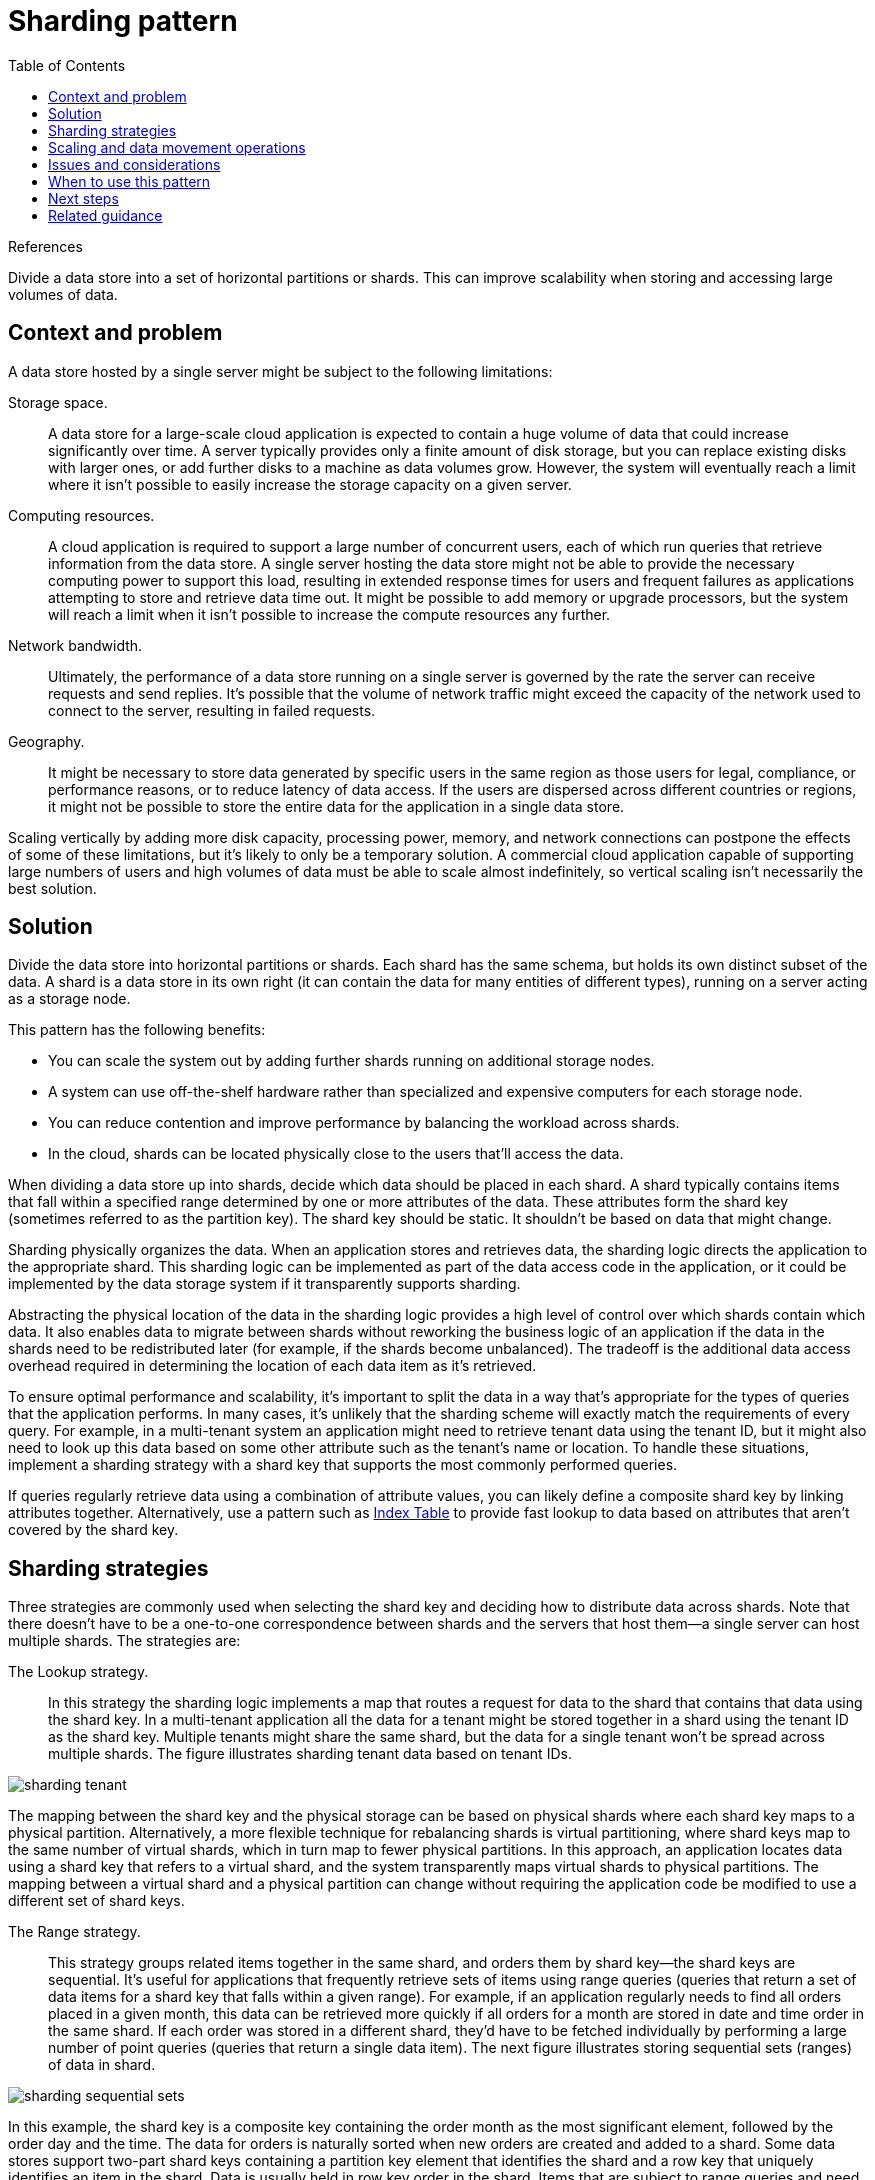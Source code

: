 = Sharding pattern
:toc:
:icons: font
:source-highlighter: rouge
:imagesdir: ./images

.References
[sidbar]
****

****

Divide a data store into a set of horizontal partitions or shards. This can improve scalability when storing and accessing large volumes of data.

== Context and problem

A data store hosted by a single server might be subject to the following limitations:

Storage space.:: A data store for a large-scale cloud application is expected to contain a huge volume of data that could increase significantly over time. A server typically provides only a finite amount of disk storage, but you can replace existing disks with larger ones, or add further disks to a machine as data volumes grow. However, the system will eventually reach a limit where it isn't possible to easily increase the storage capacity on a given server.

Computing resources.:: A cloud application is required to support a large number of concurrent users, each of which run queries that retrieve information from the data store. A single server hosting the data store might not be able to provide the necessary computing power to support this load, resulting in extended response times for users and frequent failures as applications attempting to store and retrieve data time out. It might be possible to add memory or upgrade processors, but the system will reach a limit when it isn't possible to increase the compute resources any further.

Network bandwidth.:: Ultimately, the performance of a data store running on a single server is governed by the rate the server can receive requests and send replies. It's possible that the volume of network traffic might exceed the capacity of the network used to connect to the server, resulting in failed requests.

Geography.:: It might be necessary to store data generated by specific users in the same region as those users for legal, compliance, or performance reasons, or to reduce latency of data access. If the users are dispersed across different countries or regions, it might not be possible to store the entire data for the application in a single data store.

Scaling vertically by adding more disk capacity, processing power, memory, and network connections can postpone the effects of some of these limitations, but it's likely to only be a temporary solution. A commercial cloud application capable of supporting large numbers of users and high volumes of data must be able to scale almost indefinitely, so vertical scaling isn't necessarily the best solution.

== Solution

Divide the data store into horizontal partitions or shards. Each shard has the same schema, but holds its own distinct subset of the data. A shard is a data store in its own right (it can contain the data for many entities of different types), running on a server acting as a storage node.

This pattern has the following benefits:

- You can scale the system out by adding further shards running on additional storage nodes.

- A system can use off-the-shelf hardware rather than specialized and expensive computers for each storage node.

- You can reduce contention and improve performance by balancing the workload across shards.

- In the cloud, shards can be located physically close to the users that'll access the data.

When dividing a data store up into shards, decide which data should be placed in each shard. A shard typically contains items that fall within a specified range determined by one or more attributes of the data. These attributes form the shard key (sometimes referred to as the partition key). The shard key should be static. It shouldn't be based on data that might change.

Sharding physically organizes the data. When an application stores and retrieves data, the sharding logic directs the application to the appropriate shard. This sharding logic can be implemented as part of the data access code in the application, or it could be implemented by the data storage system if it transparently supports sharding.

Abstracting the physical location of the data in the sharding logic provides a high level of control over which shards contain which data. It also enables data to migrate between shards without reworking the business logic of an application if the data in the shards need to be redistributed later (for example, if the shards become unbalanced). The tradeoff is the additional data access overhead required in determining the location of each data item as it's retrieved.

To ensure optimal performance and scalability, it's important to split the data in a way that's appropriate for the types of queries that the application performs. In many cases, it's unlikely that the sharding scheme will exactly match the requirements of every query. For example, in a multi-tenant system an application might need to retrieve tenant data using the tenant ID, but it might also need to look up this data based on some other attribute such as the tenant's name or location. To handle these situations, implement a sharding strategy with a shard key that supports the most commonly performed queries.

If queries regularly retrieve data using a combination of attribute values, you can likely define a composite shard key by linking attributes together. Alternatively, use a pattern such as xref:index-table.adoc[Index Table] to provide fast lookup to data based on attributes that aren't covered by the shard key.

== Sharding strategies

Three strategies are commonly used when selecting the shard key and deciding how to distribute data across shards. Note that there doesn't have to be a one-to-one correspondence between shards and the servers that host them—a single server can host multiple shards. The strategies are:

The Lookup strategy.:: In this strategy the sharding logic implements a map that routes a request for data to the shard that contains that data using the shard key. In a multi-tenant application all the data for a tenant might be stored together in a shard using the tenant ID as the shard key. Multiple tenants might share the same shard, but the data for a single tenant won't be spread across multiple shards. The figure illustrates sharding tenant data based on tenant IDs.

image::sharding-tenant.png[]

The mapping between the shard key and the physical storage can be based on physical shards where each shard key maps to a physical partition. Alternatively, a more flexible technique for rebalancing shards is virtual partitioning, where shard keys map to the same number of virtual shards, which in turn map to fewer physical partitions. In this approach, an application locates data using a shard key that refers to a virtual shard, and the system transparently maps virtual shards to physical partitions. The mapping between a virtual shard and a physical partition can change without requiring the application code be modified to use a different set of shard keys.

The Range strategy.:: This strategy groups related items together in the same shard, and orders them by shard key—the shard keys are sequential. It's useful for applications that frequently retrieve sets of items using range queries (queries that return a set of data items for a shard key that falls within a given range). For example, if an application regularly needs to find all orders placed in a given month, this data can be retrieved more quickly if all orders for a month are stored in date and time order in the same shard. If each order was stored in a different shard, they'd have to be fetched individually by performing a large number of point queries (queries that return a single data item). The next figure illustrates storing sequential sets (ranges) of data in shard.

image::sharding-sequential-sets.png[]

In this example, the shard key is a composite key containing the order month as the most significant element, followed by the order day and the time. The data for orders is naturally sorted when new orders are created and added to a shard. Some data stores support two-part shard keys containing a partition key element that identifies the shard and a row key that uniquely identifies an item in the shard. Data is usually held in row key order in the shard. Items that are subject to range queries and need to be grouped together can use a shard key that has the same value for the partition key but a unique value for the row key.

The Hash strategy.:: The purpose of this strategy is to reduce the chance of hotspots (shards that receive a disproportionate amount of load). It distributes the data across the shards in a way that achieves a balance between the size of each shard and the average load that each shard will encounter. The sharding logic computes the shard to store an item in based on a hash of one or more attributes of the data. The chosen hashing function should distribute data evenly across the shards, possibly by introducing some random element into the computation. The next figure illustrates sharding tenant data based on a hash of tenant IDs.

image::sharding-data-hash.png[]

To understand the advantage of the Hash strategy over other sharding strategies, consider how a multi-tenant application that enrolls new tenants sequentially might assign the tenants to shards in the data store. When using the Range strategy, the data for tenants 1 to n will all be stored in shard A, the data for tenants n+1 to m will all be stored in shard B, and so on. If the most recently registered tenants are also the most active, most data activity will occur in a small number of shards, which could cause hotspots. In contrast, the Hash strategy allocates tenants to shards based on a hash of their tenant ID. This means that sequential tenants are most likely to be allocated to different shards, which will distribute the load across them. The previous figure shows this for tenants 55 and 56.

The three sharding strategies have the following advantages and considerations:

Lookup.:: This offers more control over the way that shards are configured and used. Using virtual shards reduces the impact when rebalancing data because new physical partitions can be added to even out the workload. The mapping between a virtual shard and the physical partitions that implement the shard can be modified without affecting application code that uses a shard key to store and retrieve data. Looking up shard locations can impose an additional overhead.

Range.:: This is easy to implement and works well with range queries because they can often fetch multiple data items from a single shard in a single operation. This strategy offers easier data management. For example, if users in the same region are in the same shard, updates can be scheduled in each time zone based on the local load and demand pattern. However, this strategy doesn't provide optimal balancing between shards. Rebalancing shards is difficult and might not resolve the problem of uneven load if the majority of activity is for adjacent shard keys.

Hash.:: This strategy offers a better chance of more even data and load distribution. Request routing can be accomplished directly by using the hash function. There's no need to maintain a map. Note that computing the hash might impose an additional overhead. Also, rebalancing shards is difficult.

Most common sharding systems implement one of the approaches described above, but you should also consider the business requirements of your applications and their patterns of data usage. For example, in a multi-tenant application:

- You can shard data based on workload. You could segregate the data for highly volatile tenants in separate shards. The speed of data access for other tenants might be improved as a result.

- You can shard data based on the location of tenants. You can take the data for tenants in a specific geographic region offline for backup and maintenance during off-peak hours in that region, while the data for tenants in other regions remains online and accessible during their business hours.

- High-value tenants could be assigned their own private, high performing, lightly loaded shards, whereas lower-value tenants might be expected to share more densely-packed, busy shards.

- The data for tenants that need a high degree of data isolation and privacy can be stored on a completely separate server.

== Scaling and data movement operations

Each of the sharding strategies implies different capabilities and levels of complexity for managing scale in, scale out, data movement, and maintaining state.

The Lookup strategy permits scaling and data movement operations to be carried out at the user level, either online or offline. The technique is to suspend some or all user activity (perhaps during off-peak periods), move the data to the new virtual partition or physical shard, change the mappings, invalidate or refresh any caches that hold this data, and then allow user activity to resume. Often this type of operation can be centrally managed. The Lookup strategy requires state to be highly cacheable and replica friendly.

The Range strategy imposes some limitations on scaling and data movement operations, which must typically be carried out when a part or all of the data store is offline because the data must be split and merged across the shards. Moving the data to rebalance shards might not resolve the problem of uneven load if the majority of activity is for adjacent shard keys or data identifiers that are within the same range. The Range strategy might also require some state to be maintained in order to map ranges to the physical partitions.

The Hash strategy makes scaling and data movement operations more complex because the partition keys are hashes of the shard keys or data identifiers. The new location of each shard must be determined from the hash function, or the function modified to provide the correct mappings. However, the Hash strategy doesn't require maintenance of state.

== Issues and considerations

Consider the following points when deciding how to implement this pattern:

- Sharding is complementary to other forms of partitioning, such as vertical partitioning and functional partitioning. For example, a single shard can contain entities that have been partitioned vertically, and a functional partition can be implemented as multiple shards. For more information about partitioning, see the Data Partitioning Guidance.

- Keep shards balanced so they all handle a similar volume of I/O. As data is inserted and deleted, it's necessary to periodically rebalance the shards to guarantee an even distribution and to reduce the chance of hotspots. Rebalancing can be an expensive operation. To reduce the necessity of rebalancing, plan for growth by ensuring that each shard contains sufficient free space to handle the expected volume of changes. You should also develop strategies and scripts you can use to quickly rebalance shards if this becomes necessary.

- Use stable data for the shard key. If the shard key changes, the corresponding data item might have to move between shards, increasing the amount of work performed by update operations. For this reason, avoid basing the shard key on potentially volatile information. Instead, look for attributes that are invariant or that naturally form a key.

- Ensure that shard keys are unique. For example, avoid using autoincrementing fields as the shard key. In some systems, autoincremented fields can't be coordinated across shards, possibly resulting in items in different shards having the same shard key.

TIP: Autoincremented values in other fields that are not shard keys can also cause problems. For example, if you use autoincremented fields to generate unique IDs, then two different items located in different shards might be assigned the same ID.

- It might not be possible to design a shard key that matches the requirements of every possible query against the data. Shard the data to support the most frequently performed queries, and if necessary create secondary index tables to support queries that retrieve data using criteria based on attributes that aren't part of the shard key. For more information, see the xref:index-table.adoc[Index Table pattern].

- Queries that access only a single shard are more efficient than those that retrieve data from multiple shards, so avoid implementing a sharding system that results in applications performing large numbers of queries that join data held in different shards. Remember that a single shard can contain the data for multiple types of entities. Consider denormalizing your data to keep related entities that are commonly queried together (such as the details of customers and the orders that they have placed) in the same shard to reduce the number of separate reads that an application performs.

TIP: If an entity in one shard references an entity stored in another shard, include the shard key for the second entity as part of the schema for the first entity. This can help to improve the performance of queries that reference related data across shards.

- If an application must perform queries that retrieve data from multiple shards, it might be possible to fetch this data by using parallel tasks. Examples include fan-out queries, where data from multiple shards is retrieved in parallel and then aggregated into a single result. However, this approach inevitably adds some complexity to the data access logic of a solution.

- For many applications, creating a larger number of small shards can be more efficient than having a small number of large shards because they can offer increased opportunities for load balancing. This can also be useful if you anticipate the need to migrate shards from one physical location to another. Moving a small shard is quicker than moving a large one.

- Make sure the resources available to each shard storage node are sufficient to handle the scalability requirements in terms of data size and throughput. For more information, see the section "Designing Partitions for Scalability" in the https://docs.microsoft.com/en-us/previous-versions/msp-n-p/dn589795(v=pandp.10)[Data Partitioning Guidance].

- Consider replicating reference data to all shards. If an operation that retrieves data from a shard also references static or slow-moving data as part of the same query, add this data to the shard. The application can then fetch all of the data for the query easily, without having to make an additional round trip to a separate data store.

TIP: If reference data held in multiple shards changes, the system must synchronize these changes across all shards. The system can experience a degree of inconsistency while this synchronization occurs. If you do this, you should design your applications to be able to handle it.

- It can be difficult to maintain referential integrity and consistency between shards, so you should minimize operations that affect data in multiple shards. If an application must modify data across shards, evaluate whether complete data consistency is actually required. Instead, a common approach in the cloud is to implement eventual consistency. The data in each partition is updated separately, and the application logic must take responsibility for ensuring that the updates all complete successfully, as well as handling the inconsistencies that can arise from querying data while an eventually consistent operation is running. For more information about implementing eventual consistency, see the https://docs.microsoft.com/en-us/previous-versions/msp-n-p/dn589800(v=pandp.10)[Data Consistency Primer].

- Configuring and managing a large number of shards can be a challenge. Tasks such as monitoring, backing up, checking for consistency, and logging or auditing must be accomplished on multiple shards and servers, possibly held in multiple locations. These tasks are likely to be implemented using scripts or other automation solutions, but that might not completely eliminate the additional administrative requirements.

- Shards can be geolocated so that the data that they contain is close to the instances of an application that use it. This approach can considerably improve performance, but requires additional consideration for tasks that must access multiple shards in different locations.

== When to use this pattern

Use this pattern when a data store is likely to need to scale beyond the resources available to a single storage node, or to improve performance by reducing contention in a data store.

NOTE: The primary focus of sharding is to improve the performance and scalability of a system, but as a by-product it can also improve availability due to how the data is divided into separate partitions. A failure in one partition doesn't necessarily prevent an application from accessing data held in other partitions, and an operator can perform maintenance or recovery of one or more partitions without making the entire data for an application inaccessible. For more information, see the https://docs.microsoft.com/en-us/previous-versions/msp-n-p/dn589795(v=pandp.10)[Data Partitioning Guidance].


== Next steps

The following guidance might also be relevant when implementing this pattern:

- https://docs.microsoft.com/en-us/previous-versions/msp-n-p/dn589800(v=pandp.10)[Data Consistency Primer]. It might be necessary to maintain consistency for data distributed across different shards. Summarizes the issues surrounding maintaining consistency over distributed data, and describes the benefits and tradeoffs of different consistency models.
- https://docs.microsoft.com/en-us/previous-versions/msp-n-p/dn589795(v=pandp.10)[Data Partitioning Guidance]. Sharding a data store can introduce a range of additional issues. Describes these issues in relation to partitioning data stores in the cloud to improve scalability, reduce contention, and optimize performance.

== Related guidance

The following patterns might also be relevant when implementing this pattern:

- xref:index-table.adoc[Index Table pattern]. Sometimes it isn't possible to completely support queries just through the design of the shard key. Enables an application to quickly retrieve data from a large data store by specifying a key other than the shard key.
- xref:materialized-view.adoc[Materialized View pattern]. To maintain the performance of some query operations, it's useful to create materialized views that aggregate and summarize data, especially if this summary data is based on information that's distributed across shards. Describes how to generate and populate these views.
